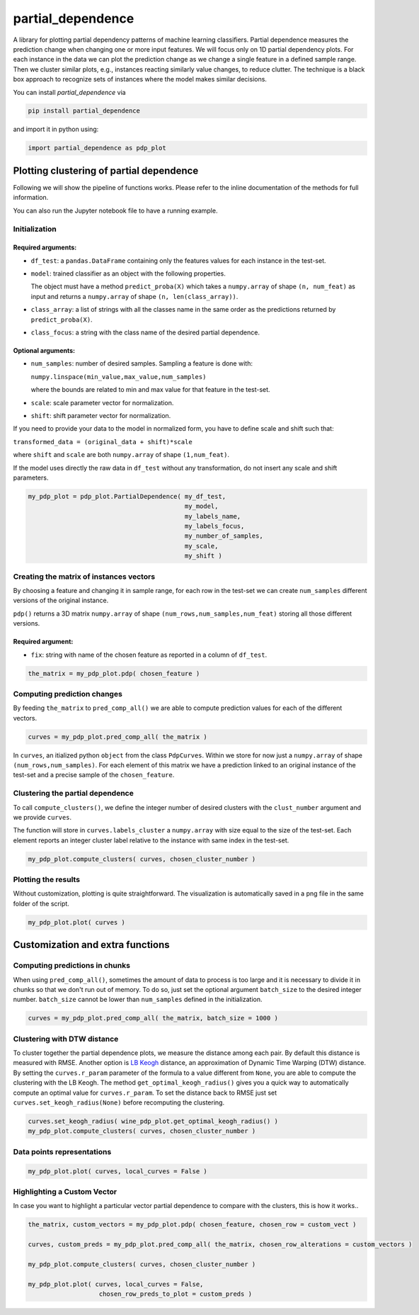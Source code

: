 partial_dependence
==================

A library for plotting partial dependency patterns of machine learning classifiers.
Partial dependence measures the prediction change when changing one or more input features.
We will focus only on 1D partial dependency plots. 
For each instance in the data we can plot the prediction change as we change a single feature in a defined sample range.
Then we cluster similar plots, e.g., instances reacting similarly value changes, to reduce clutter.
The technique is a black box approach to recognize sets of instances where the model makes similar decisions.

You can install *partial_dependence* via

.. code:: bash

    pip install partial_dependence

and import it in python using:

.. code:: python

	import partial_dependence as pdp_plot



****************************************
Plotting clustering of partial dependence
****************************************

Following we will show the pipeline of functions works. Please refer to the inline documentation of the methods for full information.

You can also run the Jupyter notebook file to have a running example.

Initialization
##############

Required arguments:
*******************

* ``df_test``: a ``pandas.DataFrame`` containing only the features 
  values for each instance in the test-set. 
* ``model``: trained classifier as an object with the following properties. 
  
  The object must have a method ``predict_proba(X)`` which takes a ``numpy.array`` of shape ``(n, num_feat)`` as input and returns a ``numpy.array`` of shape ``(n, len(class_array))``.

* ``class_array``: a list of strings with all the classes name in the same order 
  as the predictions returned by ``predict_proba(X)``.
* ``class_focus``: a string with the class name of the desired partial dependence.

Optional arguments:
*******************

* ``num_samples``: number of desired samples. Sampling a feature is done with:

  ``numpy.linspace(min_value,max_value,num_samples)``

  where the bounds are related to min and max value for that feature in the test-set.
* ``scale``: scale parameter vector for normalization.
* ``shift``: shift parameter vector for normalization.

If you need to provide your data to the model in normalized form, 
you have to define scale and shift such that: 

``transformed_data = (original_data + shift)*scale``

where ``shift`` and ``scale`` are both ``numpy.array`` of shape ``(1,num_feat)``.

If the model uses directly the raw data in ``df_test`` without any transformation, 
do not insert any scale and shift parameters. 


.. code:: python

	my_pdp_plot = pdp_plot.PartialDependence( my_df_test,
	                                          my_model,
	                                          my_labels_name,
	                                          my_labels_focus,
	                                          my_number_of_samples,
	                                          my_scale,
	                                          my_shift )



Creating the matrix of instances vectors
########################################

By choosing a feature and changing it in sample range, for each row in the test-set we can create ``num_samples`` different versions of the original instance.

``pdp()`` returns a 3D matrix ``numpy.array`` of shape ``(num_rows,num_samples,num_feat)`` storing all those different versions.


Required argument:
******************

* ``fix``: string with name of the chosen feature as reported in a column of ``df_test``.


.. code:: python

	the_matrix = my_pdp_plot.pdp( chosen_feature )


Computing prediction changes
############################

By feeding ``the_matrix`` to ``pred_comp_all()`` we are able to compute prediction values for each of the different vectors.

.. code:: python

	curves = my_pdp_plot.pred_comp_all( the_matrix )

In ``curves``, an itialized python ``object`` from the class ``PdpCurves``.
Within we store for now just a ``numpy.array`` of shape ``(num_rows,num_samples)``.
For each element of this matrix we have a prediction linked to an original instance of the test-set and a precise sample of the ``chosen_feature``.

Clustering the partial dependence
#################################

To call ``compute_clusters()``, we define the integer number of desired clusters with the ``clust_number`` argument and we provide ``curves``.

The function will store in ``curves.labels_cluster`` a ``numpy.array`` with size equal to the size of the test-set. 
Each element reports an integer cluster label relative to the instance with same index in the test-set.

.. code:: python

	my_pdp_plot.compute_clusters( curves, chosen_cluster_number )


Plotting the results
####################

Without customization, plotting is quite straightforward.
The visualization is automatically saved in a png file in the same folder of the script.

.. code:: python

	my_pdp_plot.plot( curves )

.. image:: plot_alcohol_for_rst.png
    :width: 750px
    :align: center
    :height: 419px
    :alt: alternate text


****************************************
Customization and extra functions
****************************************

Computing predictions in chunks
###############################

When using ``pred_comp_all()``, sometimes the amount of data to process is too large and it is necessary to divide it in chunks so that we don't run out of memory.
To do so, just set the optional argument ``batch_size`` to the desired integer number. ``batch_size`` cannot be lower than ``num_samples`` defined in the initialization.

.. code:: python

	curves = my_pdp_plot.pred_comp_all( the_matrix, batch_size = 1000 )

Clustering with DTW distance
############################

To cluster together the partial dependence plots, we measure the distance among each pair.
By default this distance is measured with RMSE.
Another option is `LB Keogh <http://www.cs.ucr.edu/~eamonn/LB_Keogh.htm>`_  distance, an approximation of Dynamic Time Warping (DTW) distance.
By setting the ``curves.r_param`` parameter of the formula to a value different from ``None``, you are able to compute the clustering with the LB Keogh.
The method ``get_optimal_keogh_radius()`` gives you a quick way to automatically compute an optimal value for ``curves.r_param``.
To set the distance back to RMSE just set ``curves.set_keogh_radius(None)`` before recomputing the clustering.

.. code:: python

	curves.set_keogh_radius( wine_pdp_plot.get_optimal_keogh_radius() )
	my_pdp_plot.compute_clusters( curves, chosen_cluster_number )

Data points representations
###########################

.. code:: python

	my_pdp_plot.plot( curves, local_curves = False )

.. image:: plot_alcohol_warped_3_for_rst.png
    :width: 750px
    :align: center
    :height: 413px
    :alt: alternate text

Highlighting a Custom Vector
###########################

In case you want to highlight a particular vector partial dependence to compare with the clusters, this is how it works..

.. code:: python

	the_matrix, custom_vectors = my_pdp_plot.pdp( chosen_feature, chosen_row = custom_vect )

	curves, custom_preds = my_pdp_plot.pred_comp_all( the_matrix, chosen_row_alterations = custom_vectors )

	my_pdp_plot.compute_clusters( curves, chosen_cluster_number )

	my_pdp_plot.plot( curves, local_curves = False,
	                   chosen_row_preds_to_plot = custom_preds )

.. image:: plot_alcohol_highlight_vect_for_rst.png
    :width: 750px
    :align: center
    :height: 490px
    :alt: alternate text